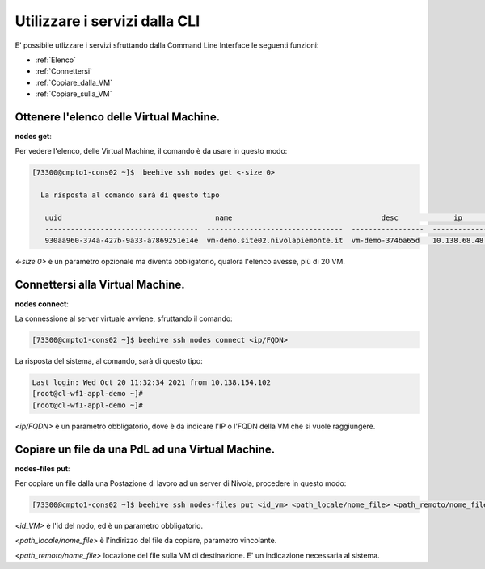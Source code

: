 .. _howto-cpaas:

Utilizzare i servizi dalla CLI
===============================
E' possibile utlizzare i servizi sfruttando dalla Command Line Interface le seguenti funzioni:

-  :ref:`Elenco`
-  :ref:`Connettersi`
-  :ref:`Copiare_dalla_VM`
-  :ref:`Copiare_sulla_VM`

.. _Elenco:


Ottenere l'elenco delle Virtual Machine.
^^^^^^^^^^^^^^^^^^^^^^^^^^^^^^^^^^^^^^^^


**nodes get**:

Per vedere l'elenco, delle Virtual Machine, il comando è da usare in questo modo:

.. code-block:: bash

    [73300@cmpto1-cons02 ~]$  beehive ssh nodes get <-size 0>

      La risposta al comando sarà di questo tipo

       uuid                                    name                                   desc             ip                 date
       ------------------------------------  --------------------------------  -----------------  -------------  ------------------------  
       930aa960-374a-427b-9a33-a7869251e14e  vm-demo.site02.nivolapiemonte.it  vm-demo-374ba65d   10.138.68.48   2021-10-21T12:55:03Z                                             0  ACTIVE    2019-02-20T08:49:15Z

*<-size 0>* è un parametro opzionale ma diventa obbligatorio, qualora l'elenco avesse, più di 20 VM.

.. _Connettersi:


Connettersi alla Virtual Machine.
^^^^^^^^^^^^^^^^^^^^^^^^^^^^^^^^^


**nodes connect**:

La connessione al server virtuale avviene, sfruttando il comando:

.. code-block:: bash

    [73300@cmpto1-cons02 ~]$ beehive ssh nodes connect <ip/FQDN>

La risposta del sistema, al comando, sarà di questo tipo:

.. code-block:: bash

      Last login: Wed Oct 20 11:32:34 2021 from 10.138.154.102
      [root@cl-wf1-appl-demo ~]#
      [root@cl-wf1-appl-demo ~]#

*<ip/FQDN>* è un parametro obbligatorio, dove è da indicare l'IP o l'FQDN della VM che si vuole raggiungere.


.. _Copiare_dalla_VM:


Copiare un file da una PdL ad una Virtual Machine. 
^^^^^^^^^^^^^^^^^^^^^^^^^^^^^^^^^^^^^^^^^^^^^^^^^^


**nodes-files put**:

Per copiare un file dalla una Postazione di lavoro ad un server di Nivola, procedere in questo modo:

.. code-block:: bash

    [73300@cmpto1-cons02 ~]$ beehive ssh nodes-files put <id_vm> <path_locale/nome_file> <path_remoto/nome_file>


*<id_VM>* è l'id del nodo, ed è un parametro obbligatorio.

*<path_locale/nome_file>* è l'indirizzo del file da copiare, parametro vincolante.

*<path_remoto/nome_file>* locazione del file sulla VM di destinazione. E' un indicazione necessaria al sistema.